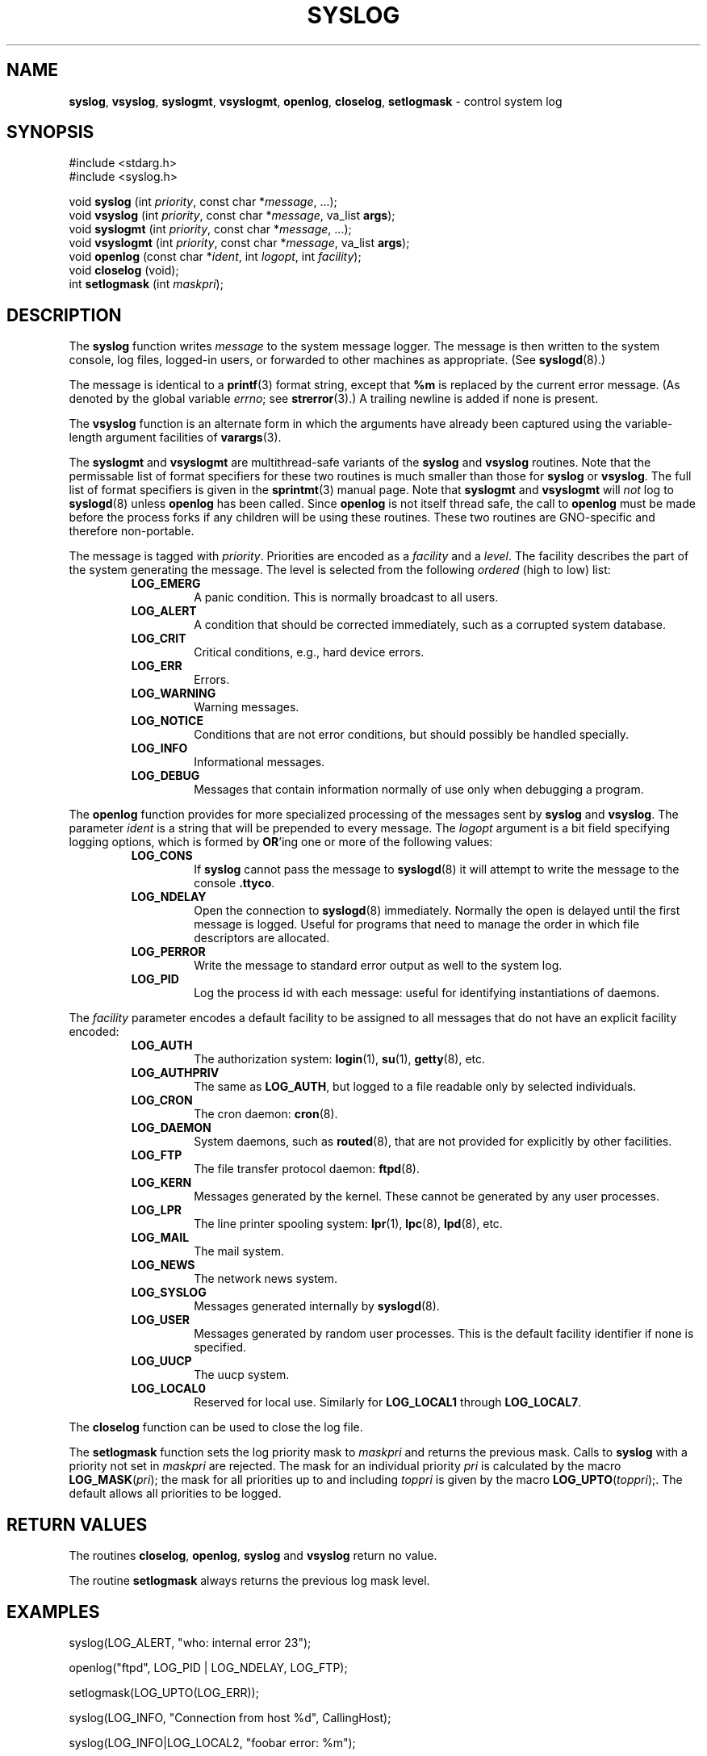 .\" Copyright (c) 1985, 1991, 1993
.\"	The Regents of the University of California.  All rights reserved.
.\"
.\" Redistribution and use in source and binary forms, with or without
.\" modification, are permitted provided that the following conditions
.\" are met:
.\" 1. Redistributions of source code must retain the above copyright
.\"    notice, this list of conditions and the following disclaimer.
.\" 2. Redistributions in binary form must reproduce the above copyright
.\"    notice, this list of conditions and the following disclaimer in the
.\"    documentation and/or other materials provided with the distribution.
.\" 3. All advertising materials mentioning features or use of this software
.\"    must display the following acknowledgement:
.\"	This product includes software developed by the University of
.\"	California, Berkeley and its contributors.
.\" 4. Neither the name of the University nor the names of its contributors
.\"    may be used to endorse or promote products derived from this software
.\"    without specific prior written permission.
.\"
.\" THIS SOFTWARE IS PROVIDED BY THE REGENTS AND CONTRIBUTORS ``AS IS'' AND
.\" ANY EXPRESS OR IMPLIED WARRANTIES, INCLUDING, BUT NOT LIMITED TO, THE
.\" IMPLIED WARRANTIES OF MERCHANTABILITY AND FITNESS FOR A PARTICULAR PURPOSE
.\" ARE DISCLAIMED.  IN NO EVENT SHALL THE REGENTS OR CONTRIBUTORS BE LIABLE
.\" FOR ANY DIRECT, INDIRECT, INCIDENTAL, SPECIAL, EXEMPLARY, OR CONSEQUENTIAL
.\" DAMAGES (INCLUDING, BUT NOT LIMITED TO, PROCUREMENT OF SUBSTITUTE GOODS
.\" OR SERVICES; LOSS OF USE, DATA, OR PROFITS; OR BUSINESS INTERRUPTION)
.\" HOWEVER CAUSED AND ON ANY THEORY OF LIABILITY, WHETHER IN CONTRACT, STRICT
.\" LIABILITY, OR TORT (INCLUDING NEGLIGENCE OR OTHERWISE) ARISING IN ANY WAY
.\" OUT OF THE USE OF THIS SOFTWARE, EVEN IF ADVISED OF THE POSSIBILITY OF
.\" SUCH DAMAGE.
.\"
.\"     @(#)syslog.3	8.1 (Berkeley) 6/4/93
.\"
.TH SYSLOG 3 "4 January 1999" GNO "Library Routines"
.SH NAME
.BR syslog ,
.BR vsyslog ,
.BR syslogmt ,
.BR vsyslogmt ,
.BR openlog ,
.BR closelog ,
.BR setlogmask
\- control system log
.SH SYNOPSIS
#include <stdarg.h>
.br
#include <syslog.h>
.sp 1
void
\fBsyslog\fR (int \fIpriority\fR, const char *\fImessage\fR, ...);
.br
void
\fBvsyslog\fR (int \fIpriority\fR, const char *\fImessage\fR,
va_list \fBargs\fR);
.br
void
\fBsyslogmt\fR (int \fIpriority\fR, const char *\fImessage\fR, ...);
.br
void
\fBvsyslogmt\fR (int \fIpriority\fR, const char *\fImessage\fR,
va_list \fBargs\fR);
.br
void
\fBopenlog\fR (const char *\fIident\fR, int \fIlogopt\fR, int \fIfacility\fR);
.br
void
\fBcloselog\fR (void);
.br
int
\fBsetlogmask\fR (int \fImaskpri\fR);
.SH DESCRIPTION
The
.BR syslog 
function
writes
.I message
to the system message logger.
The message is then written to the system console, log files,
logged-in users, or forwarded to other machines as appropriate. (See
.BR syslogd (8).)
.LP
The message is identical to a
.BR printf (3)
format string, except that
.BR %m
is replaced by the current error
message. (As denoted by the global variable
.IR errno ;
see
.BR strerror (3).)
A trailing newline is added if none is present.
.LP
The
.BR vsyslog 
function
is an alternate form in which the arguments have already been captured
using the variable-length argument facilities of
.BR varargs (3).
.LP
The
.BR syslogmt
and
.BR vsyslogmt
are multithread-safe variants of the
.BR syslog
and
.BR vsyslog
routines.  Note that the permissable list of format specifiers for these
two routines is much smaller than those for 
.BR syslog
or
.BR vsyslog .
The full list of format specifiers is given in the
.BR sprintmt (3)
manual page.
Note that
.BR syslogmt
and
.BR vsyslogmt
will
.I not
log to 
.BR syslogd (8)
unless 
.BR openlog
has been called.  Since
.BR openlog
is not itself thread safe, the call to
.BR openlog
must be made before the process forks if any children will be using these 
routines.
These two routines are GNO-specific and therefore non-portable.
.LP
The message is tagged with
.IR priority .
Priorities are encoded as a
.I facility
and a
.IR level .
The facility describes the part of the system
generating the message.
The level is selected from the following
.IR ordered 
(high to low) list:
.RS
.IP "\fBLOG_EMERG\fR"
A panic condition.
This is normally broadcast to all users.
.IP "\fBLOG_ALERT\fR"
A condition that should be corrected immediately, such as a corrupted
system database.
.IP "\fBLOG_CRIT\fR"
Critical conditions, e.g., hard device errors.
.IP "\fBLOG_ERR\fR"
Errors.
.IP "\fBLOG_WARNING\fR"
Warning messages.
.IP "\fBLOG_NOTICE\fR"
Conditions that are not error conditions,
but should possibly be handled specially.
.IP "\fBLOG_INFO\fR"
Informational messages.
.IP "\fBLOG_DEBUG\fR"
Messages that contain information
normally of use only when debugging a program.
.RE
.LP
The
.BR openlog 
function
provides for more specialized processing of the messages sent
by
.BR syslog 
and
.BR vsyslog .
The parameter
.I ident
is a string that will be prepended to every message.
The
.I logopt
argument
is a bit field specifying logging options, which is formed by
.BR OR 'ing
one or more of the following values:
.RS
.IP "\fBLOG_CONS\fR"
If
.BR syslog 
cannot pass the message to
.BR syslogd (8)
it will attempt to write the message to the console
.BR .ttyco .
.IP "\fBLOG_NDELAY\fR"
Open the connection to
.BR syslogd (8)
immediately.
Normally the open is delayed until the first message is logged.
Useful for programs that need to manage the order in which file
descriptors are allocated.
.IP "\fBLOG_PERROR\fR"
Write the message to standard error output as well to the system log.
.IP "\fBLOG_PID\fR"
Log the process id with each message: useful for identifying
instantiations of daemons.
.RE
.LP
The
.I facility
parameter encodes a default facility to be assigned to all messages
that do not have an explicit facility encoded:
.RS
.IP "\fBLOG_AUTH\fR"
The authorization system:
.BR login (1),
.BR su (1),
.BR getty (8),
etc.
.IP "\fBLOG_AUTHPRIV\fR"
The same as
.BR LOG_AUTH ,
but logged to a file readable only by
selected individuals.
.IP "\fBLOG_CRON\fR"
The cron daemon:
.BR cron (8).
.IP "\fBLOG_DAEMON\fR"
System daemons, such as
.BR routed (8),
that are not provided for explicitly by other facilities.
.IP "\fBLOG_FTP\fR"
The file transfer protocol daemon:
.BR ftpd (8).
.IP "\fBLOG_KERN\fR"
Messages generated by the kernel.
These cannot be generated by any user processes.
.IP "\fBLOG_LPR\fR"
The line printer spooling system:
.BR lpr (1),
.BR lpc (8),
.BR lpd (8),
etc.
.IP "\fBLOG_MAIL\fR"
The mail system.
.IP "\fBLOG_NEWS\fR"
The network news system.
.IP "\fBLOG_SYSLOG\fR"
Messages generated internally by
.BR syslogd (8).
.IP "\fBLOG_USER\fR"
Messages generated by random user processes.
This is the default facility identifier if none is specified.
.IP "\fBLOG_UUCP\fR"
The uucp system.
.IP "\fBLOG_LOCAL0\fR"
Reserved for local use.
Similarly for
.BR LOG_LOCAL1
through
.BR LOG_LOCAL7 .
.RE 
.LP
The
.BR closelog 
function
can be used to close the log file.
.LP
The
.BR setlogmask 
function
sets the log priority mask to
.I maskpri
and returns the previous mask.
Calls to
.BR syslog 
with a priority not set in
.I maskpri
are rejected.
The mask for an individual priority
.I pri
is calculated by the macro \fBLOG_MASK\fR(\fIpri\fR);
the mask for all priorities up to and including
.I toppri
is given by the macro \fBLOG_UPTO\fR(\fItoppri\fR);.
The default allows all priorities to be logged.
.SH RETURN VALUES
The routines
.BR closelog ,
.BR openlog ,
.BR syslog 
and
.BR vsyslog 
return no value.
.LP
The routine
.BR setlogmask 
always returns the previous log mask level.
.SH EXAMPLES
.nf
syslog(LOG_ALERT, "who: internal error 23");

openlog("ftpd", LOG_PID | LOG_NDELAY, LOG_FTP);

setlogmask(LOG_UPTO(LOG_ERR));

syslog(LOG_INFO, "Connection from host %d", CallingHost);

syslog(LOG_INFO|LOG_LOCAL2, "foobar error: %m");
.fi
.SH MT STATUS
.BR syslogmt 
and
.BR vsyslogmt
are thread safe; the remainder are not.
.BR openlog 
should be called in the parent thread before creating the child threads.
This will ensure that any generated messages are properly tagged with
.IR ident .
.SH BUGS
The current implementation does not take into account the possibility that 
.BR syslogd (8) 
may be killed and restarted.  If this happens, all logging from the current
process will stop until a call is made to 
.BR closelog
followed by
.BR openlog ,
which is of course not thread safe.
This could be handled better.
.SH SEE ALSO
.BR logger (1),
.BR sprintmt (3),
.BR syslogd (8)
.SH HISTORY
These
functions appeared in 4.2BSD.
